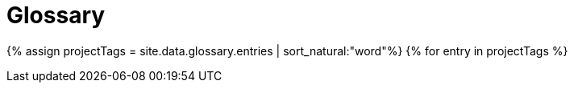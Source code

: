 = Glossary
:last_updated: 11/19/2019
:linkattrs:
:experimental:
:page-aliases: /reference/glossary.adoc
:description: ThoughtSpot has its own company-specific terminology, which is useful to know.


{% assign projectTags = site.data.glossary.entries | sort_natural:"word"%} {% for entry in projectTags %}
